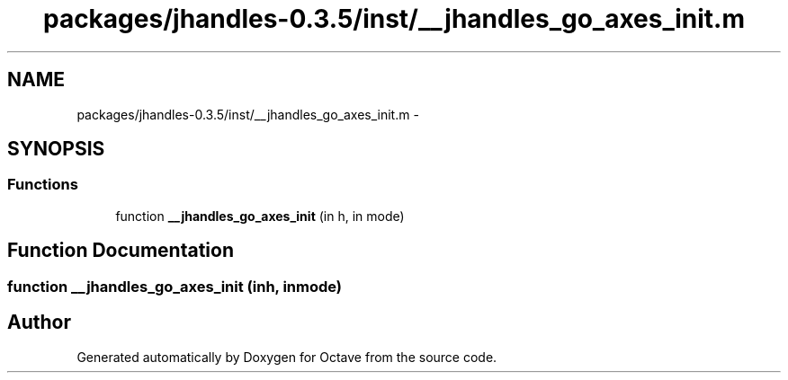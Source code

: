 .TH "packages/jhandles-0.3.5/inst/__jhandles_go_axes_init.m" 3 "Tue Nov 27 2012" "Version 3.2" "Octave" \" -*- nroff -*-
.ad l
.nh
.SH NAME
packages/jhandles-0.3.5/inst/__jhandles_go_axes_init.m \- 
.SH SYNOPSIS
.br
.PP
.SS "Functions"

.in +1c
.ti -1c
.RI "function \fB__jhandles_go_axes_init\fP (in h, in mode)"
.br
.in -1c
.SH "Function Documentation"
.PP 
.SS "function \fB__jhandles_go_axes_init\fP (inh, inmode)"
.SH "Author"
.PP 
Generated automatically by Doxygen for Octave from the source code\&.
